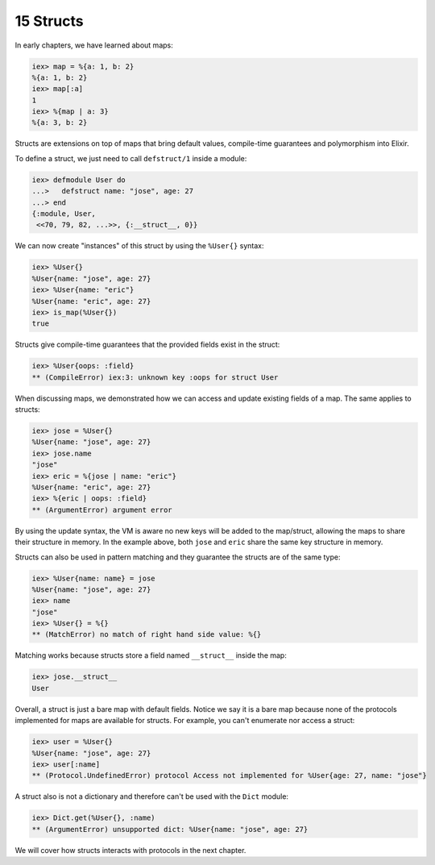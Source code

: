 15 Structs
==========================================================

.. contents:: :local:

In early chapters, we have learned about maps:

.. code:: iex

    iex> map = %{a: 1, b: 2}
    %{a: 1, b: 2}
    iex> map[:a]
    1
    iex> %{map | a: 3}
    %{a: 3, b: 2}

Structs are extensions on top of maps that bring default values,
compile-time guarantees and polymorphism into Elixir.

To define a struct, we just need to call ``defstruct/1`` inside a
module:

.. code:: iex

    iex> defmodule User do
    ...>   defstruct name: "jose", age: 27
    ...> end
    {:module, User,
     <<70, 79, 82, ...>>, {:__struct__, 0}}

We can now create "instances" of this struct by using the ``%User{}``
syntax:

.. code:: iex

    iex> %User{}
    %User{name: "jose", age: 27}
    iex> %User{name: "eric"}
    %User{name: "eric", age: 27}
    iex> is_map(%User{})
    true

Structs give compile-time guarantees that the provided fields exist in
the struct:

.. code:: iex

    iex> %User{oops: :field}
    ** (CompileError) iex:3: unknown key :oops for struct User

When discussing maps, we demonstrated how we can access and update
existing fields of a map. The same applies to structs:

.. code:: iex

    iex> jose = %User{}
    %User{name: "jose", age: 27}
    iex> jose.name
    "jose"
    iex> eric = %{jose | name: "eric"}
    %User{name: "eric", age: 27}
    iex> %{eric | oops: :field}
    ** (ArgumentError) argument error

By using the update syntax, the VM is aware no new keys will be added to
the map/struct, allowing the maps to share their structure in memory. In
the example above, both ``jose`` and ``eric`` share the same key
structure in memory.

Structs can also be used in pattern matching and they guarantee the
structs are of the same type:

.. code:: iex

    iex> %User{name: name} = jose
    %User{name: "jose", age: 27}
    iex> name
    "jose"
    iex> %User{} = %{}
    ** (MatchError) no match of right hand side value: %{}

Matching works because structs store a field named ``__struct__`` inside
the map:

.. code:: iex

    iex> jose.__struct__
    User

Overall, a struct is just a bare map with default fields. Notice we say
it is a bare map because none of the protocols implemented for maps are
available for structs. For example, you can't enumerate nor access a
struct:

.. code:: iex

    iex> user = %User{}
    %User{name: "jose", age: 27}
    iex> user[:name]
    ** (Protocol.UndefinedError) protocol Access not implemented for %User{age: 27, name: "jose"}

A struct also is not a dictionary and therefore can't be used with the
``Dict`` module:

.. code:: iex

    iex> Dict.get(%User{}, :name)
    ** (ArgumentError) unsupported dict: %User{name: "jose", age: 27}

We will cover how structs interacts with protocols in the next chapter.
